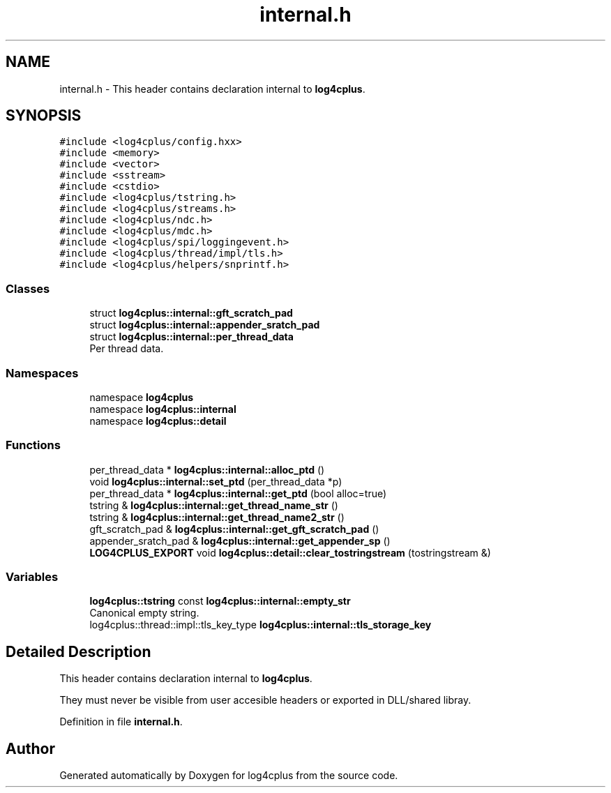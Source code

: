 .TH "internal.h" 3 "Fri Sep 20 2024" "Version 2.1.0" "log4cplus" \" -*- nroff -*-
.ad l
.nh
.SH NAME
internal.h \- This header contains declaration internal to \fBlog4cplus\fP\&.  

.SH SYNOPSIS
.br
.PP
\fC#include <log4cplus/config\&.hxx>\fP
.br
\fC#include <memory>\fP
.br
\fC#include <vector>\fP
.br
\fC#include <sstream>\fP
.br
\fC#include <cstdio>\fP
.br
\fC#include <log4cplus/tstring\&.h>\fP
.br
\fC#include <log4cplus/streams\&.h>\fP
.br
\fC#include <log4cplus/ndc\&.h>\fP
.br
\fC#include <log4cplus/mdc\&.h>\fP
.br
\fC#include <log4cplus/spi/loggingevent\&.h>\fP
.br
\fC#include <log4cplus/thread/impl/tls\&.h>\fP
.br
\fC#include <log4cplus/helpers/snprintf\&.h>\fP
.br

.SS "Classes"

.in +1c
.ti -1c
.RI "struct \fBlog4cplus::internal::gft_scratch_pad\fP"
.br
.ti -1c
.RI "struct \fBlog4cplus::internal::appender_sratch_pad\fP"
.br
.ti -1c
.RI "struct \fBlog4cplus::internal::per_thread_data\fP"
.br
.RI "Per thread data\&. "
.in -1c
.SS "Namespaces"

.in +1c
.ti -1c
.RI "namespace \fBlog4cplus\fP"
.br
.ti -1c
.RI "namespace \fBlog4cplus::internal\fP"
.br
.ti -1c
.RI "namespace \fBlog4cplus::detail\fP"
.br
.in -1c
.SS "Functions"

.in +1c
.ti -1c
.RI "per_thread_data * \fBlog4cplus::internal::alloc_ptd\fP ()"
.br
.ti -1c
.RI "void \fBlog4cplus::internal::set_ptd\fP (per_thread_data *p)"
.br
.ti -1c
.RI "per_thread_data * \fBlog4cplus::internal::get_ptd\fP (bool alloc=true)"
.br
.ti -1c
.RI "tstring & \fBlog4cplus::internal::get_thread_name_str\fP ()"
.br
.ti -1c
.RI "tstring & \fBlog4cplus::internal::get_thread_name2_str\fP ()"
.br
.ti -1c
.RI "gft_scratch_pad & \fBlog4cplus::internal::get_gft_scratch_pad\fP ()"
.br
.ti -1c
.RI "appender_sratch_pad & \fBlog4cplus::internal::get_appender_sp\fP ()"
.br
.ti -1c
.RI "\fBLOG4CPLUS_EXPORT\fP void \fBlog4cplus::detail::clear_tostringstream\fP (tostringstream &)"
.br
.in -1c
.SS "Variables"

.in +1c
.ti -1c
.RI "\fBlog4cplus::tstring\fP const \fBlog4cplus::internal::empty_str\fP"
.br
.RI "Canonical empty string\&. "
.ti -1c
.RI "log4cplus::thread::impl::tls_key_type \fBlog4cplus::internal::tls_storage_key\fP"
.br
.in -1c
.SH "Detailed Description"
.PP 
This header contains declaration internal to \fBlog4cplus\fP\&. 

They must never be visible from user accesible headers or exported in DLL/shared libray\&. 
.PP
Definition in file \fBinternal\&.h\fP\&.
.SH "Author"
.PP 
Generated automatically by Doxygen for log4cplus from the source code\&.
